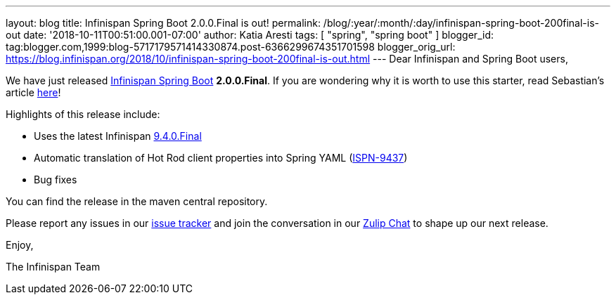 ---
layout: blog
title: Infinispan Spring Boot 2.0.0.Final is out!
permalink: /blog/:year/:month/:day/infinispan-spring-boot-200final-is-out
date: '2018-10-11T00:51:00.001-07:00'
author: Katia Aresti
tags: [ "spring", "spring boot" ]
blogger_id: tag:blogger.com,1999:blog-5717179571414330874.post-6366299674351701598
blogger_orig_url: https://blog.infinispan.org/2018/10/infinispan-spring-boot-200final-is-out.html
---
Dear Infinispan and Spring Boot users,

We have just released
https://github.com/infinispan/infinispan-spring-boot[Infinispan Spring
Boot] *2.0.0.Final*.
If you are wondering why it is worth to use this starter, read
Sebastian's article
https://blog.infinispan.org/2016/12/spring-boot-starters.html[here]!

Highlights of this release include:

* Uses the latest Infinispan
https://blog.infinispan.org/2018/10/infinispan-940final.html[9.4.0.Final]
* Automatic translation of Hot Rod client properties into Spring YAML
(https://issues.jboss.org/browse/ISPN-9437[ISPN-9437])
* Bug fixes


You can find the release in the maven central repository.

Please report any issues in
our https://issues.jboss.org/projects/ISPN[issue tracker] and join the
conversation in our https://infinispan.zulipchat.com/[Zulip Chat] to
shape up our next release.

Enjoy,

The Infinispan Team
